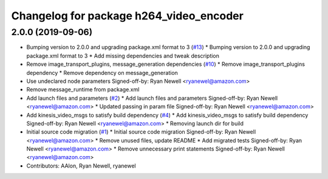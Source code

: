 ^^^^^^^^^^^^^^^^^^^^^^^^^^^^^^^^^^^^^^^^
Changelog for package h264_video_encoder
^^^^^^^^^^^^^^^^^^^^^^^^^^^^^^^^^^^^^^^^

2.0.0 (2019-09-06)
------------------
* Bumping version to 2.0.0 and upgrading package.xml format to 3 (`#13 <https://github.com/aws-robotics/kinesisvideo-encoder-ros2/issues/13>`_)
  * Bumping version to 2.0.0 and upgrading package.xml format to 3
  * Add missing dependencies and tweak description
* Remove image_transport_plugins, message_generation dependencies (`#10 <https://github.com/aws-robotics/kinesisvideo-encoder-ros2/issues/10>`_)
  * Remove image_transport_plugins dependency
  * Remove dependency on message_generation
* Use undeclared node parameters
  Signed-off-by: Ryan Newell <ryanewel@amazon.com>
* Remove message_runtime from package.xml
* Add launch files and parameters (`#2 <https://github.com/aws-robotics/kinesisvideo-encoder-ros2/issues/2>`_)
  * Add launch files and parameters
  Signed-off-by: Ryan Newell <ryanewel@amazon.com>
  * Updated passing in param file
  Signed-off-by: Ryan Newell <ryanewel@amazon.com>
* Add kinesis_video_msgs to satisfy build dependency (`#4 <https://github.com/aws-robotics/kinesisvideo-encoder-ros2/issues/4>`_)
  * Add kinesis_video_msgs to satisfy build dependency
  Signed-off-by: Ryan Newell <ryanewel@amazon.com>
  * Removing launch dir for build
* Initial source code migration (`#1 <https://github.com/aws-robotics/kinesisvideo-encoder-ros2/issues/1>`_)
  * Initial source code migration
  Signed-off-by: Ryan Newell <ryanewel@amazon.com>
  * Remove unused files, update README
  * Add migrated tests
  Signed-off-by: Ryan Newell <ryanewel@amazon.com>
  * Remove unnecessary print statements
  Signed-off-by: Ryan Newell <ryanewel@amazon.com>
* Contributors: AAlon, Ryan Newell, ryanewel
